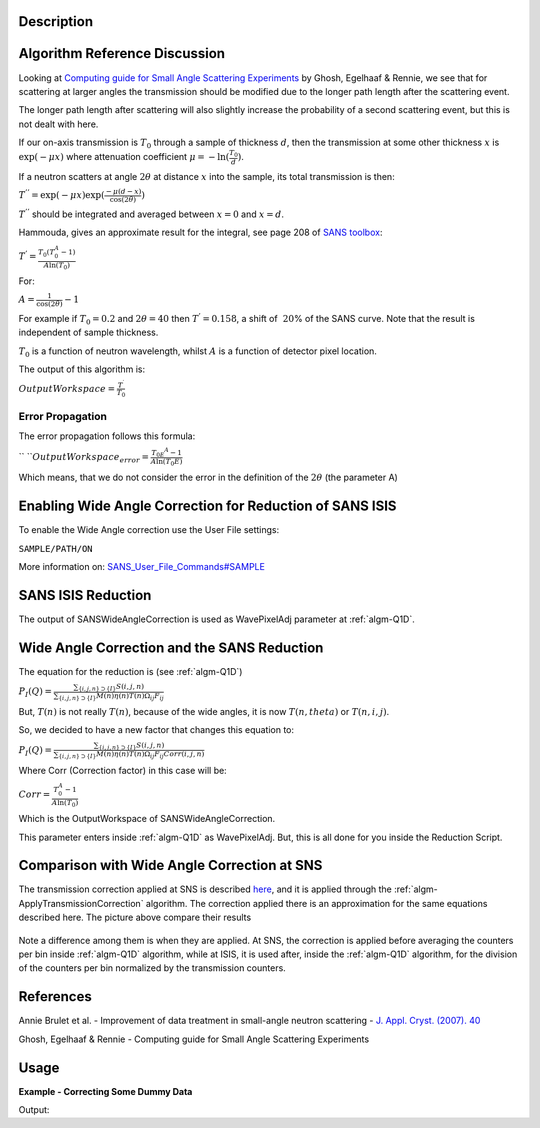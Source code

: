 .. algorithm::

.. summary::

.. alias::

.. properties::

Description
-----------

Algorithm Reference Discussion
------------------------------

Looking at `Computing guide for Small Angle Scattering
Experiments <https://kur.web.psi.ch/sans1/manuals/sas_manual.pdf>`__ by
Ghosh, Egelhaaf & Rennie, we see that for scattering at larger angles
the transmission should be modified due to the longer path length after
the scattering event.

The longer path length after scattering will also slightly increase the
probability of a second scattering event, but this is not dealt with
here.

If our on-axis transmission is :math:`T_0` through a sample of thickness
:math:`d`, then the transmission at some other thickness :math:`x` is
:math:`\exp(-\mu x)` where attenuation coefficient
:math:`\mu = -\ln( \frac{T_0}{d})`.

If a neutron scatters at angle :math:`2\theta` at distance :math:`x`
into the sample, its total transmission is then:

:math:`T^{''} = \exp(-\mu x) \exp( \frac{-\mu(d-x)}{\cos(2\theta)})`

:math:`T^{''}` should be integrated and averaged between :math:`x = 0`
and :math:`x = d`.

Hammouda, gives an approximate result for the integral, see page 208 of
`SANS toolbox <http://www.ncnr.nist.gov/staff/hammouda/the_SANS_toolbox.pdf>`__:

:math:`T^{'} = \frac{T_0(T_0^A - 1)}{A \ln(T_0)}`

For:

:math:`A = \frac{1}{\cos(2\theta)} - 1`

For example if :math:`T_0 = 0.2` and :math:`2\theta = 40` then
:math:`T^{'} = 0.158`, a shift of :math:`~20`\ % of the SANS curve. Note
that the result is independent of sample thickness.

:math:`T_0` is a function of neutron wavelength, whilst :math:`A` is a
function of detector pixel location.

The output of this algorithm is:

:math:`OutputWorkspace = \frac{T^\prime}{T_0}`

Error Propagation
#################

The error propagation follows this formula:

`` ``\ :math:`OutputWorkspace_{error} = \frac{T_{0E} ^A - 1}{A\ln(T_0E)}`

Which means, that we do not consider the error in the definition of the
:math:`2\theta` (the parameter A)

Enabling Wide Angle Correction for Reduction of SANS ISIS
---------------------------------------------------------

To enable the Wide Angle correction use the User File settings:

``SAMPLE/PATH/ON``

More information on:
`SANS\_User\_File\_Commands#SAMPLE <SANS_User_File_Commands#SAMPLE>`__

SANS ISIS Reduction
-------------------

The output of SANSWideAngleCorrection is used as WavePixelAdj parameter
at :ref:`algm-Q1D`.

Wide Angle Correction and the SANS Reduction
--------------------------------------------

The equation for the reduction is (see :ref:`algm-Q1D`)

:math:`P_I(Q) = \frac{\sum_{\{i, j, n\} \supset \{I\}} S(i,j,n)}{\sum_{\{i, j, n\} \supset \{I\}}M(n)\eta(n)T(n)\Omega_{i j}F_{i j}}`

But, :math:`T(n)` is not really :math:`T(n)`, because of the wide
angles, it is now :math:`T(n,theta)` or :math:`T(n,i,j)`.

So, we decided to have a new factor that changes this equation to:

:math:`P_I(Q) = \frac{\sum_{\{i, j, n\} \supset \{I\}} S(i,j,n)}{\sum_{\{i, j, n\} \supset \{I\}}M(n)\eta(n)T(n)\Omega_{i j}F_{i j}Corr(i,j,n)}`

Where Corr (Correction factor) in this case will be:

:math:`Corr = \frac{T_0^A - 1}{A \ln(T_0)}`

Which is the OutputWorkspace of SANSWideAngleCorrection.

This parameter enters inside :ref:`algm-Q1D` as WavePixelAdj. But, this is
all done for you inside the Reduction Script.

Comparison with Wide Angle Correction at SNS
--------------------------------------------

The transmission correction applied at SNS is described
`here <http://www.mantidproject.org/HFIR_SANS#Transmission_correction>`__,
and it is applied through the
:ref:`algm-ApplyTransmissionCorrection` algorithm.
The correction applied there is an approximation for the same equations
described here. The picture above compare their results

.. figure:: /images/SNS_ISIS_WideAngleCorrections.png
   :alt: SNS_ISIS_WideAngleCorrections.png

Note a difference among them is when they are applied. At SNS, the
correction is applied before averaging the counters per bin inside
:ref:`algm-Q1D` algorithm, while at ISIS, it is used after, inside the
:ref:`algm-Q1D` algorithm, for the division of the counters per bin
normalized by the transmission counters.

References
----------

Annie Brulet et al. - Improvement of data treatment in small-angle neutron scattering - `J. Appl.
Cryst. (2007). 40 <http://dx.doi.org/10.1107/S0021889806051442>`_

Ghosh, Egelhaaf & Rennie - Computing guide for Small Angle Scattering
Experiments

Usage
-----

**Example - Correcting Some Dummy Data**

.. testcode:: ExCorrection

   # Create some dummy data, but crop it for quick demonstration purposes.
   sample = CreateSimulationWorkspace(Instrument='SANS2D', BinParams=[5,500,100005], UnitX='TOF')
   sample = CropWorkspace(sample,StartWorkspaceIndex=0,EndWorkspaceIndex=20)

   # Create a dummy transmission workspace.
   transmission = CropWorkspace(sample,StartWorkspaceIndex=10,EndWorkspaceIndex=10)
   transmission *= 2

   corrected_data = SANSWideAngleCorrection(sample, transmission)

   print "%f was corrected to %f." % (sample.readY(19)[0], corrected_data.readY(19)[0])

Output:

.. testoutput:: ExCorrection

   1.000000 was corrected to 1.004997.

.. categories::

.. sourcelink::
